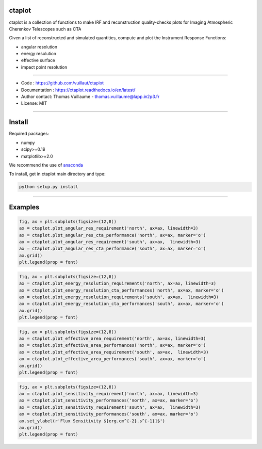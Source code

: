 ctaplot
-------

ctaplot is a collection of functions to make IRF and reconstruction quality-checks plots for Imaging Atmospheric Cherenkov Telescopes such as CTA

Given a list of reconstructed and simulated quantities, compute and plot the Instrument Response Functions:

* angular resolution
* energy resolution
* effective surface
* impact point resolution

----


* Code : https://github.com/vuillaut/ctaplot
* Documentation : https://ctaplot.readthedocs.io/en/latest/
* Author contact: Thomas Vuillaume - thomas.vuillaume@lapp.in2p3.fr
* License: MIT

----

Install
-------

Required packages:


* numpy  
* scipy>=0.19    
* matplotlib>=2.0   

We recommend the use of `anaconda <https://www.anaconda.com>`_

To install, get in ctaplot main directory and type:

.. code-block:: bash

   python setup.py install

----

Examples
--------

.. code-block:: python

    fig, ax = plt.subplots(figsize=(12,8))
    ax = ctaplot.plot_angular_res_requirement('north', ax=ax, linewidth=3)
    ax = ctaplot.plot_angular_res_cta_performance('north', ax=ax, marker='o')
    ax = ctaplot.plot_angular_res_requirement('south', ax=ax,  linewidth=3)
    ax = ctaplot.plot_angular_res_cta_performance('south', ax=ax, marker='o')
    ax.grid()
    plt.legend(prop = font)

.. image:: share/images/CTA_angular_resolution.png
   :target: share/images/CTA_angular_resolution.png
   :alt: CTA angular resolution

.. code-block:: python

    fig, ax = plt.subplots(figsize=(12,8))
    ax = ctaplot.plot_energy_resolution_requirements('north', ax=ax, linewidth=3)
    ax = ctaplot.plot_energy_resolution_cta_performances('north', ax=ax, marker='o')
    ax = ctaplot.plot_energy_resolution_requirements('south', ax=ax,  linewidth=3)
    ax = ctaplot.plot_energy_resolution_cta_performances('south', ax=ax, marker='o')
    ax.grid()
    plt.legend(prop = font)

.. image:: share/images/CTA_effective_area.png
   :target: share/images/CTA_effective_area.png
   :alt: CTA effective area

.. code-block:: python

    fig, ax = plt.subplots(figsize=(12,8))
    ax = ctaplot.plot_effective_area_requirement('north', ax=ax, linewidth=3)
    ax = ctaplot.plot_effective_area_performances('north', ax=ax, marker='o')
    ax = ctaplot.plot_effective_area_requirement('south', ax=ax,  linewidth=3)
    ax = ctaplot.plot_effective_area_performances('south', ax=ax, marker='o')
    ax.grid()
    plt.legend(prop = font)

.. image:: share/images/CTA_energy_resolution.png
   :target: share/images/CTA_energy_resolution.png
   :alt: CTA energy resolution

.. code-block:: python

    fig, ax = plt.subplots(figsize=(12,8))
    ax = ctaplot.plot_sensitivity_requirement('north', ax=ax, linewidth=3)
    ax = ctaplot.plot_sensitivity_performances('north', ax=ax, marker='o')
    ax = ctaplot.plot_sensitivity_requirement('south', ax=ax,  linewidth=3)
    ax = ctaplot.plot_sensitivity_performances('south', ax=ax, marker='o')
    ax.set_ylabel(r'Flux Sensitivity $[erg.cm^{-2}.s^{-1}]$')
    ax.grid()
    plt.legend(prop = font)

.. image:: share/images/CTA_sensitivity.png
   :target: share/images/CTA_sensitivity.png
   :alt: CTA sensitivity

